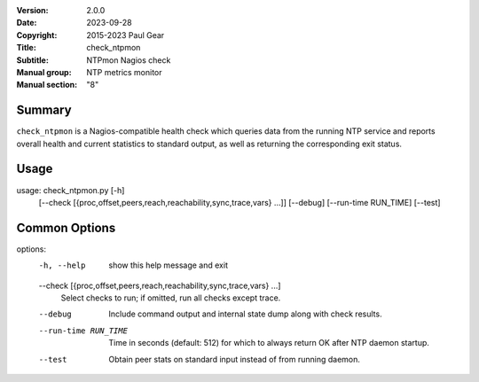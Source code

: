 :Version: 2.0.0
:Date: 2023-09-28
:Copyright: 2015-2023 Paul Gear
:Title: check_ntpmon
:Subtitle: NTPmon Nagios check
:Manual group: NTP metrics monitor
:Manual section: "8"

Summary
#######

``check_ntpmon`` is a Nagios-compatible health check which queries data from
the running NTP service and reports overall health and current statistics to
standard output, as well as returning the corresponding exit status.

Usage
#####

usage: check_ntpmon.py [-h]
                       [--check [{proc,offset,peers,reach,reachability,sync,trace,vars} ...]]
                       [--debug] [--run-time RUN_TIME] [--test]

Common Options
##############

options:
  -h, --help            show this help message and exit
  --check [{proc,offset,peers,reach,reachability,sync,trace,vars} ...]
                        Select checks to run; if omitted, run all checks
                        except trace.
  --debug               Include command output and internal state dump along
                        with check results.
  --run-time RUN_TIME   Time in seconds (default: 512) for which to always
                        return OK after NTP daemon startup.
  --test                Obtain peer stats on standard input instead of from
                        running daemon.
